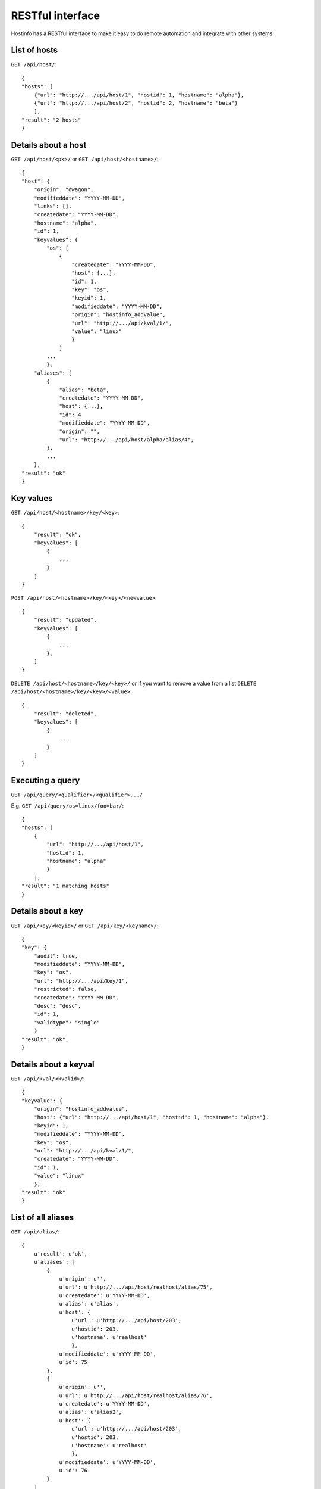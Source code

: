 RESTful interface
*****************

Hostinfo has a RESTful interface to make it easy to do remote automation and integrate with other systems.

List of hosts
^^^^^^^^^^^^^

``GET /api/host/``::

    {
    "hosts": [
        {"url": "http://.../api/host/1", "hostid": 1, "hostname": "alpha"},
        {"url": "http://.../api/host/2", "hostid": 2, "hostname": "beta"}
        ],
    "result": "2 hosts"
    }

Details about a host
^^^^^^^^^^^^^^^^^^^^

``GET /api/host/<pk>/`` or ``GET /api/host/<hostname>/``::

    {
    "host": {
        "origin": "dwagon",
        "modifieddate": "YYYY-MM-DD",
        "links": [],
        "createdate": "YYYY-MM-DD",
        "hostname": "alpha",
        "id": 1,
        "keyvalues": {
            "os": [
                {
                    "createdate": "YYYY-MM-DD",
                    "host": {...},
                    "id": 1,
                    "key": "os", 
                    "keyid": 1,
                    "modifieddate": "YYYY-MM-DD",
                    "origin": "hostinfo_addvalue",
                    "url": "http://.../api/kval/1/",
                    "value": "linux"
                    }
                ]
            ...
            },
        "aliases": [
            {
                "alias": "beta",
                "createdate": "YYYY-MM-DD",
                "host": {...},
                "id": 4
                "modifieddate": "YYYY-MM-DD",
                "origin": "",
                "url": "http://.../api/host/alpha/alias/4",
            },
            ...
        },
    "result": "ok"
    }

Key values
^^^^^^^^^^

``GET /api/host/<hostname>/key/<key>``::

    {
        "result": "ok", 
        "keyvalues": [
            {
                ...
            }
        ]
    }

``POST /api/host/<hostname>/key/<key>/<newvalue>``::

    {
        "result": "updated",
        "keyvalues": [
            {
                ...
            }, 
        ]
    }

``DELETE /api/host/<hostname>/key/<key>/`` or if you want to remove a value from a list ``DELETE /api/host/<hostname>/key/<key>/<value>``::


    {
        "result": "deleted",
        "keyvalues": [
            {
                ...
            }
        ]
    }


Executing a query
^^^^^^^^^^^^^^^^^

``GET /api/query/<qualifier>/<qualifier>.../``

E.g.  ``GET /api/query/os=linux/foo=bar/``::

    {
    "hosts": [
        {
            "url": "http://.../api/host/1",
            "hostid": 1,
            "hostname": "alpha"
            }
        ],
    "result": "1 matching hosts"
    }

Details about a key
^^^^^^^^^^^^^^^^^^^
``GET /api/key/<keyid>/`` or ``GET /api/key/<keyname>/``::

    {
    "key": {
        "audit": true,
        "modifieddate": "YYYY-MM-DD",
        "key": "os",
        "url": "http://.../api/key/1",
        "restricted": false,
        "createdate": "YYYY-MM-DD",
        "desc": "desc",
        "id": 1,
        "validtype": "single"
        }
    "result": "ok",
    }

Details about a keyval
^^^^^^^^^^^^^^^^^^^^^^
``GET /api/kval/<kvalid>/``::

    {
    "keyvalue": {
        "origin": "hostinfo_addvalue",
        "host": {"url": "http://.../api/host/1", "hostid": 1, "hostname": "alpha"},
        "keyid": 1,
        "modifieddate": "YYYY-MM-DD",
        "key": "os",
        "url": "http://.../api/kval/1/",
        "createdate": "YYYY-MM-DD",
        "id": 1,
        "value": "linux"
        },
    "result": "ok"
    }

List of all aliases
^^^^^^^^^^^^^^^^^^^
``GET /api/alias/``::

    {
        u'result': u'ok',
        u'aliases': [
            {
                u'origin': u'',
                u'url': u'http://.../api/host/realhost/alias/75',
                u'createdate': u'YYYY-MM-DD',
                u'alias': u'alias',
                u'host': {
                    u'url': u'http://.../api/host/203',
                    u'hostid': 203,
                    u'hostname': u'realhost'
                    },
                u'modifieddate': u'YYYY-MM-DD',
                u'id': 75
            },
            {
                u'origin': u'',
                u'url': u'http://.../api/host/realhost/alias/76',
                u'createdate': u'YYYY-MM-DD',
                u'alias': u'alias2',
                u'host': {
                    u'url': u'http://.../api/host/203',
                    u'hostid': 203,
                    u'hostname': u'realhost'
                    },
                u'modifieddate': u'YYYY-MM-DD',
                u'id': 76
            }
        ]
    }
    
